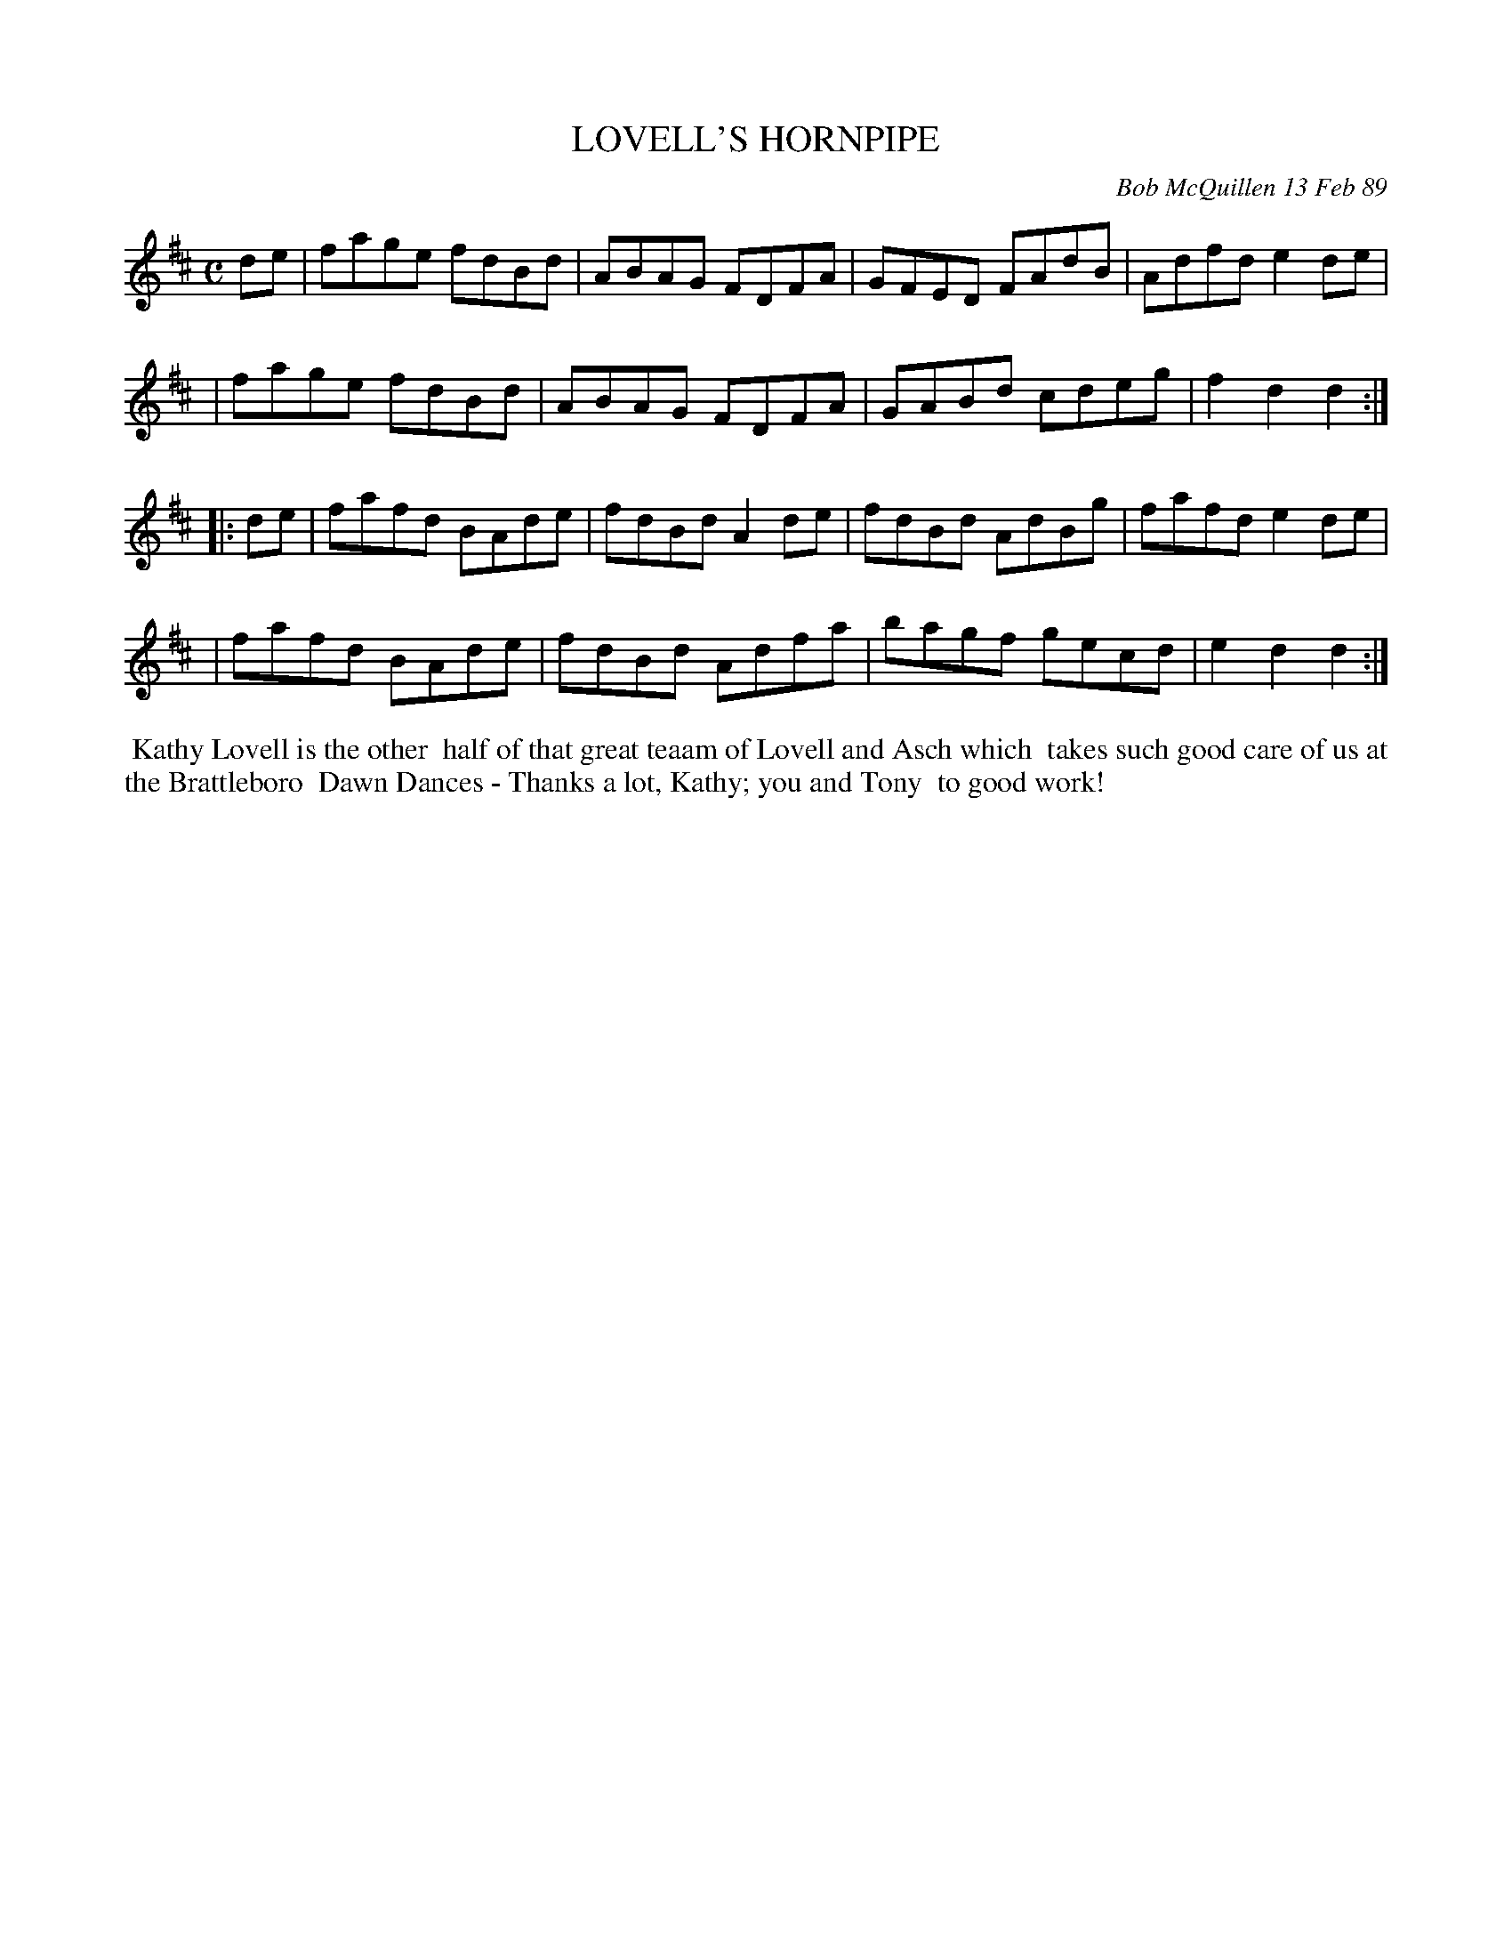 X: 07069
T: LOVELL'S HORNPIPE
C: Bob McQuillen 13 Feb 89
B: Bob's Note Book 7 #69
%R: hornpipe, reel
Z: 2020 John Chambers <jc:trillian.mit.edu>
M: C
L: 1/8
K: D
de \
| fage fdBd | ABAG FDFA | GFED FAdB | Adfd e2de |
| fage fdBd | ABAG FDFA | GABd cdeg | f2d2 d2 :|
|: de \
| fafd BAde | fdBd A2de | fdBd AdBg | fafd e2de |
| fafd BAde | fdBd Adfa | bagf gecd | e2d2 d2 :|
%%begintext align
%% Kathy Lovell is the other
%% half of that great teaam of Lovell and Asch which
%% takes such good care of us at the Brattleboro
%% Dawn Dances - Thanks a lot, Kathy; you and Tony
%% to good work!
%%endtext
